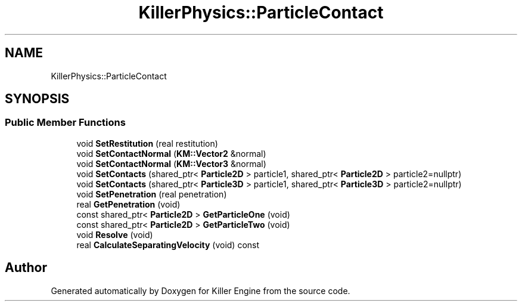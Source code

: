 .TH "KillerPhysics::ParticleContact" 3 "Mon Jun 4 2018" "Killer Engine" \" -*- nroff -*-
.ad l
.nh
.SH NAME
KillerPhysics::ParticleContact
.SH SYNOPSIS
.br
.PP
.SS "Public Member Functions"

.in +1c
.ti -1c
.RI "void \fBSetRestitution\fP (real restitution)"
.br
.ti -1c
.RI "void \fBSetContactNormal\fP (\fBKM::Vector2\fP &normal)"
.br
.ti -1c
.RI "void \fBSetContactNormal\fP (\fBKM::Vector3\fP &normal)"
.br
.ti -1c
.RI "void \fBSetContacts\fP (shared_ptr< \fBParticle2D\fP > particle1, shared_ptr< \fBParticle2D\fP > particle2=nullptr)"
.br
.ti -1c
.RI "void \fBSetContacts\fP (shared_ptr< \fBParticle3D\fP > particle1, shared_ptr< \fBParticle3D\fP > particle2=nullptr)"
.br
.ti -1c
.RI "void \fBSetPenetration\fP (real penetration)"
.br
.ti -1c
.RI "real \fBGetPenetration\fP (void)"
.br
.ti -1c
.RI "const shared_ptr< \fBParticle2D\fP > \fBGetParticleOne\fP (void)"
.br
.ti -1c
.RI "const shared_ptr< \fBParticle2D\fP > \fBGetParticleTwo\fP (void)"
.br
.ti -1c
.RI "void \fBResolve\fP (void)"
.br
.ti -1c
.RI "real \fBCalculateSeparatingVelocity\fP (void) const"
.br
.in -1c

.SH "Author"
.PP 
Generated automatically by Doxygen for Killer Engine from the source code\&.
